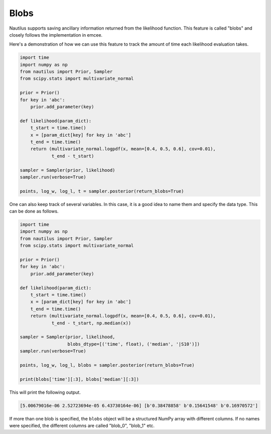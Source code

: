 Blobs
=====

Nautilus supports saving ancillary information returned from the likelihood function. This feature is called "blobs" and closely follows the implementation in emcee.

Here's a demonstration of how we can use this feature to track the amount of time each likelihood evaluation takes.

.. code-block:: python

    import time
    import numpy as np
    from nautilus import Prior, Sampler
    from scipy.stats import multivariate_normal

    prior = Prior()
    for key in 'abc':
        prior.add_parameter(key)

    def likelihood(param_dict):
        t_start = time.time()
        x = [param_dict[key] for key in 'abc']
        t_end = time.time()
        return (multivariate_normal.logpdf(x, mean=[0.4, 0.5, 0.6], cov=0.01),
                t_end - t_start)

    sampler = Sampler(prior, likelihood)
    sampler.run(verbose=True)

    points, log_w, log_l, t = sampler.posterior(return_blobs=True)

One can also keep track of several variables. In this case, it is a good idea to name them and specify the data type. This can be done as follows.

.. code-block:: python

    import time
    import numpy as np
    from nautilus import Prior, Sampler
    from scipy.stats import multivariate_normal

    prior = Prior()
    for key in 'abc':
        prior.add_parameter(key)

    def likelihood(param_dict):
        t_start = time.time()
        x = [param_dict[key] for key in 'abc']
        t_end = time.time()
        return (multivariate_normal.logpdf(x, mean=[0.4, 0.5, 0.6], cov=0.01),
                t_end - t_start, np.median(x))

    sampler = Sampler(prior, likelihood,
                      blobs_dtype=[('time', float), ('median', '|S10')])
    sampler.run(verbose=True)

    points, log_w, log_l, blobs = sampler.posterior(return_blobs=True)

    print(blobs['time'][:3], blobs['median'][:3])

This will print the following output.

.. code-block:: python

    [5.00679016e-06 2.52723694e-05 6.43730164e-06] [b'0.38478858' b'0.15641548' b'0.16970572']

If more than one blob is specified, the ``blobs`` object will be a structured NumPy array with different columns. If no names were specified, the different columns are called "blob_0", "blob_1" etc.
